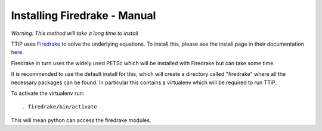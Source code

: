 
#############################
Installing Firedrake - Manual
#############################

*Warning: This method will take a long time to install*

TTiP uses `Firedrake <https://firedrakeproject.org/index.html>`__
to solve the underlying equations. To install this, please see the install page
in their documentation `here <https://firedrakeproject.org/download.html>`__.

Firedrake in turn uses the widely used PETSc which will be installed with
Firedrake but can take some time.

It is recommended to use the default install for this, which will create a
directory called "firedrake" where all the necessary packages can be found.
In particular this contains a virtualenv which will be required to run TTiP.

To activate the virtualenv run::

    . firedrake/bin/activate

This will mean python can access the firedrake modules.
